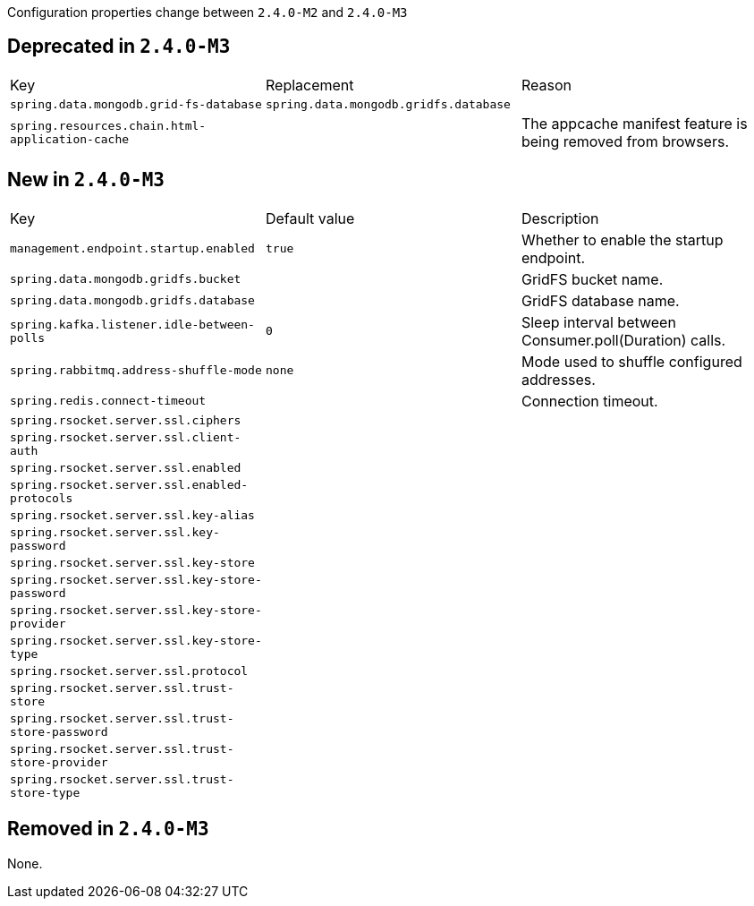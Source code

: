 Configuration properties change between `2.4.0-M2` and `2.4.0-M3`

== Deprecated in `2.4.0-M3`
|======================
|Key  |Replacement |Reason
|`spring.data.mongodb.grid-fs-database` |`spring.data.mongodb.gridfs.database` |
|`spring.resources.chain.html-application-cache` | |The appcache manifest feature is being removed from browsers.
|======================



== New in `2.4.0-M3`
|======================
|Key  |Default value |Description
|`management.endpoint.startup.enabled` |`true` |Whether to enable the startup endpoint.
|`spring.data.mongodb.gridfs.bucket` | |GridFS bucket name.
|`spring.data.mongodb.gridfs.database` | |GridFS database name.
|`spring.kafka.listener.idle-between-polls` |`0` |Sleep interval between Consumer.poll(Duration) calls.
|`spring.rabbitmq.address-shuffle-mode` |`none` |Mode used to shuffle configured addresses.
|`spring.redis.connect-timeout` | |Connection timeout.
|`spring.rsocket.server.ssl.ciphers` | |
|`spring.rsocket.server.ssl.client-auth` | |
|`spring.rsocket.server.ssl.enabled` | |
|`spring.rsocket.server.ssl.enabled-protocols` | |
|`spring.rsocket.server.ssl.key-alias` | |
|`spring.rsocket.server.ssl.key-password` | |
|`spring.rsocket.server.ssl.key-store` | |
|`spring.rsocket.server.ssl.key-store-password` | |
|`spring.rsocket.server.ssl.key-store-provider` | |
|`spring.rsocket.server.ssl.key-store-type` | |
|`spring.rsocket.server.ssl.protocol` | |
|`spring.rsocket.server.ssl.trust-store` | |
|`spring.rsocket.server.ssl.trust-store-password` | |
|`spring.rsocket.server.ssl.trust-store-provider` | |
|`spring.rsocket.server.ssl.trust-store-type` | |
|======================



== Removed in `2.4.0-M3`
None.